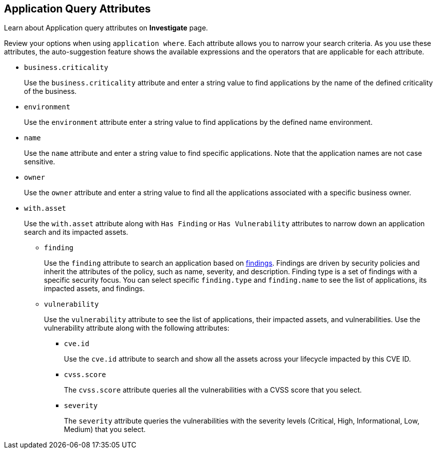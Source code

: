 == Application Query Attributes

Learn about Application query attributes on *Investigate* page.

Review your options when using `application where`. Each attribute allows you to narrow your search criteria. As you use these attributes, the auto-suggestion feature shows the available expressions and the operators that are applicable for each attribute.

* `business.criticality`
+
Use the `business.criticality` attribute and enter a string value to find applications by the name of the defined criticality of the business.

*  `environment` 
+
Use the `environment` attribute enter a string value to find applications by the defined name environment.

*  `name` 
+
Use the `name` attribute and enter a string value to find specific applications. Note that the application names are not case sensitive.

*  `owner` 
+
Use the `owner` attribute and enter a string value to find all the applications associated with a specific business owner. 

*  `with.asset` 
+
Use the `with.asset`  attribute along with `Has Finding` or `Has Vulnerability` attributes to narrow down an application search and its impacted assets.

**  `finding`
+
Use the `finding` attribute to search an application based on xref:../prisma-cloud-findings.adoc[findings]. Findings are driven by security policies and inherit the attributes of the policy, such as name, severity, and description. Finding type is a set of findings with a specific security focus. You can select specific `finding.type` and `finding.name` to see the list of applications, its impacted assets, and findings.

** `vulnerability`
+
Use the `vulnerability` attribute to see the list of applications, their impacted assets, and vulnerabilities. Use the vulnerability attribute along with the following attributes:
+
***  `cve.id`
+
Use the `cve.id` attribute to search and show all the assets across your lifecycle impacted by this CVE ID.

*** `cvss.score`
+
The `cvss.score` attribute queries all the vulnerabilities with a CVSS score that you select.

*** `severity`
+
The `severity` attribute queries the vulnerabilities with the severity levels (Critical, High, Informational, Low, Medium) that you select.